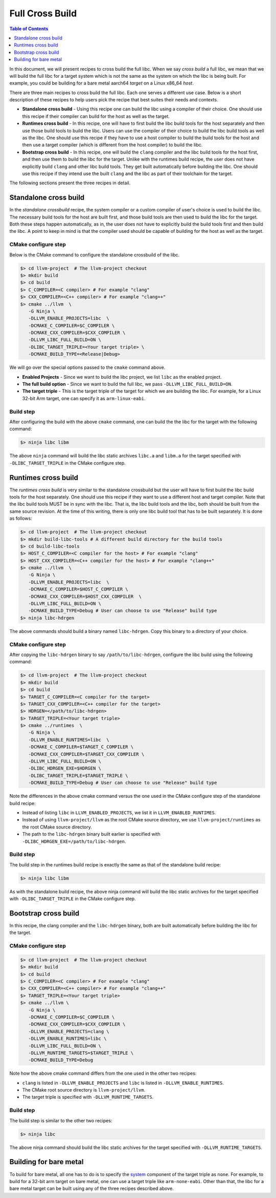 .. _full_cross_build:

================
Full Cross Build
================

.. contents:: Table of Contents
   :depth: 1
   :local:

In this document, we will present recipes to cross build the full libc. When we
say *cross build* a full libc, we mean that we will build the full libc for a
target system which is not the same as the system on which the libc is being
built. For example, you could be building for a bare metal aarch64 *target* on a
Linux x86_64 *host*.

There are three main recipes to cross build the full libc. Each one serves a
different use case. Below is a short description of these recipes to help users
pick the recipe that best suites their needs and contexts.

* **Standalone cross build** - Using this recipe one can build the libc using a
  compiler of their choice. One should use this recipe if their compiler can
  build for the host as well as the target.
* **Runtimes cross build** - In this recipe, one will have to first build the
  libc build tools for the host separately and then use those build tools to
  build the libc. Users can use the compiler of their choice to build the
  libc build tools as well as the libc. One should use this recipe if they
  have to use a host compiler to build the build tools for the host and then
  use a target compiler (which is different from the host compiler) to build
  the libc.
* **Bootstrap cross build** - In this recipe, one will build the ``clang``
  compiler and the libc build tools for the host first, and then use them to
  build the libc for the target. Unlike with the runtimes build recipe, the
  user does not have explicitly build ``clang`` and other libc build tools.
  They get built automatically before building the libc. One should use this
  recipe if they intend use the built ``clang`` and the libc as part of their
  toolchain for the target.

The following sections present the three recipes in detail.

Standalone cross build
======================

In the *standalone crossbuild* recipe, the system compiler or a custom compiler
of user's choice is used to build the libc. The necessary build tools for the
host are built first, and those build tools are then used to build the libc for
the target. Both these steps happen automatically, as in, the user does not have
to explicitly build the build tools first and then build the libc. A point to
keep in mind is that the compiler used should be capable of building for the
host as well as the target.

CMake configure step
--------------------

Below is the CMake command to configure the standalone crossbuild of the libc.

.. code-block:: sh

  $> cd llvm-project  # The llvm-project checkout
  $> mkdir build
  $> cd build
  $> C_COMPILER=<C compiler> # For example "clang"
  $> CXX_COMPILER=<C++ compiler> # For example "clang++"
  $> cmake ../llvm  \
     -G Ninja \
     -DLLVM_ENABLE_PROJECTS=libc  \
     -DCMAKE_C_COMPILER=$C_COMPILER \
     -DCMAKE_CXX_COMPILER=$CXX_COMPILER \
     -DLLVM_LIBC_FULL_BUILD=ON \
     -DLIBC_TARGET_TRIPLE=<Your target triple> \
     -DCMAKE_BUILD_TYPE=<Release|Debug>

We will go over the special options passed to the ``cmake`` command above.

* **Enabled Projects** - Since we want to build the libc project, we list
  ``libc`` as the enabled project.
* **The full build option** - Since we want to build the full libc, we pass
  ``-DLLVM_LIBC_FULL_BUILD=ON``.
* **The target triple** - This is the target triple of the target for which
  we are building the libc. For example, for a Linux 32-bit Arm target,
  one can specify it as ``arm-linux-eabi``.

Build step
----------

After configuring the build with the above ``cmake`` command, one can build the
the libc for the target with the following command:

.. code-block:: sh
   
   $> ninja libc libm

The above ``ninja`` command will build the libc static archives ``libc.a`` and
``libm.a`` for the target specified with ``-DLIBC_TARGET_TRIPLE`` in the CMake
configure step.

Runtimes cross build
====================

The *runtimes cross build* is very similar to the standalone crossbuild but the
user will have to first build the libc build tools for the host separately. One
should use this recipe if they want to use a different host and target compiler.
Note that the libc build tools MUST be in sync with the libc. That is, the
libc build tools and the libc, both should be built from the same source
revision. At the time of this writing, there is only one libc build tool that
has to be built separately. It is done as follows:

.. code-block:: sh

  $> cd llvm-project  # The llvm-project checkout
  $> mkdir build-libc-tools # A different build directory for the build tools
  $> cd build-libc-tools
  $> HOST_C_COMPILER=<C compiler for the host> # For example "clang"
  $> HOST_CXX_COMPILER=<C++ compiler for the host> # For example "clang++"
  $> cmake ../llvm  \
     -G Ninja \
     -DLLVM_ENABLE_PROJECTS=libc  \
     -DCMAKE_C_COMPILER=$HOST_C_COMPILER \
     -DCMAKE_CXX_COMPILER=$HOST_CXX_COMPILER  \
     -DLLVM_LIBC_FULL_BUILD=ON \
     -DCMAKE_BUILD_TYPE=Debug # User can choose to use "Release" build type
  $> ninja libc-hdrgen

The above commands should build a binary named ``libc-hdrgen``. Copy this binary
to a directory of your choice.

CMake configure step
--------------------

After copying the ``libc-hdrgen`` binary to say ``/path/to/libc-hdrgen``,
configure the libc build using the following command:

.. code-block:: sh

  $> cd llvm-project  # The llvm-project checkout
  $> mkdir build
  $> cd build
  $> TARGET_C_COMPILER=<C compiler for the target>
  $> TARGET_CXX_COMPILER=<C++ compiler for the target>
  $> HDRGEN=</path/to/libc-hdrgen>
  $> TARGET_TRIPLE=<Your target triple>
  $> cmake ../runtimes  \
     -G Ninja \
     -DLLVM_ENABLE_RUNTIMES=libc  \
     -DCMAKE_C_COMPILER=$TARGET_C_COMPILER \
     -DCMAKE_CXX_COMPILER=$TARGET_CXX_COMPILER \
     -DLLVM_LIBC_FULL_BUILD=ON \
     -DLIBC_HDRGEN_EXE=$HDRGEN \
     -DLIBC_TARGET_TRIPLE=$TARGET_TRIPLE \
     -DCMAKE_BUILD_TYPE=Debug # User can choose to use "Release" build type

Note the differences in the above cmake command versus the one used in the
CMake configure step of the standalone build recipe:

* Instead of listing ``libc`` in ``LLVM_ENABLED_PROJECTS``, we list it in
  ``LLVM_ENABLED_RUNTIMES``.
* Instead of using ``llvm-project/llvm`` as the root CMake source directory,
  we use ``llvm-project/runtimes`` as the root CMake source directory.
* The path to the ``libc-hdrgen`` binary built earlier is specified with
  ``-DLIBC_HDRGEN_EXE=/path/to/libc-hdrgen``.

Build step
----------

The build step in the runtimes build recipe is exactly the same as that of
the standalone build recipe:

.. code-block:: sh

    $> ninja libc libm

As with the standalone build recipe, the above ninja command will build the
libc static archives for the target specified with ``-DLIBC_TARGET_TRIPLE`` in
the CMake configure step.


Bootstrap cross build
=====================

In this recipe, the clang compiler and the ``libc-hdrgen`` binary, both are
built automatically before building the libc for the target.

CMake configure step
--------------------

.. code-block:: sh

  $> cd llvm-project  # The llvm-project checkout
  $> mkdir build
  $> cd build
  $> C_COMPILER=<C compiler> # For example "clang"
  $> CXX_COMPILER=<C++ compiler> # For example "clang++"
  $> TARGET_TRIPLE=<Your target triple>
  $> cmake ../llvm \
     -G Ninja \
     -DCMAKE_C_COMPILER=$C_COMPILER \
     -DCMAKE_CXX_COMPILER=$CXX_COMPILER \
     -DLLVM_ENABLE_PROJECTS=clang \
     -DLLVM_ENABLE_RUNTIMES=libc \
     -DLLVM_LIBC_FULL_BUILD=ON \
     -DLLVM_RUNTIME_TARGETS=$TARGET_TRIPLE \
     -DCMAKE_BUILD_TYPE=Debug

Note how the above cmake command differs from the one used in the other two
recipes:

* ``clang`` is listed in ``-DLLVM_ENABLE_PROJECTS`` and ``libc`` is
  listed in ``-DLLVM_ENABLE_RUNTIMES``.
* The CMake root source directory is ``llvm-project/llvm``.
* The target triple is specified with ``-DLLVM_RUNTIME_TARGETS``.

Build step
----------

The build step is similar to the other two recipes:

.. code-block:: sh

  $> ninja libc

The above ninja command should build the libc static archives for the target
specified with ``-DLLVM_RUNTIME_TARGETS``.

Building for bare metal
=======================

To build for bare metal, all one has to do is to specify the
`system <https://clang.llvm.org/docs/CrossCompilation.html#target-triple>`_
component of the target triple as ``none``. For example, to build for a
32-bit arm target on bare metal, one can use a target triple like
``arm-none-eabi``. Other than that, the libc for a bare metal target can be
built using any of the three recipes described above.
